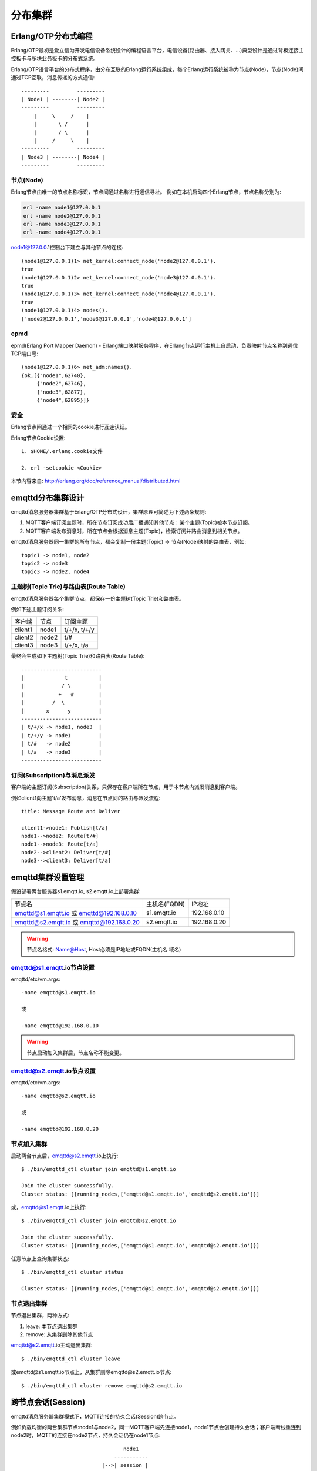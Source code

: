 
.. _cluster:

========
分布集群
========

.. _cluster_erlang:

--------------------
Erlang/OTP分布式编程
--------------------

Erlang/OTP最初是爱立信为开发电信设备系统设计的编程语言平台，电信设备(路由器、接入网关、...)典型设计是通过背板连接主控板卡与多块业务板卡的分布式系统。

Erlang/OTP语言平台的分布式程序，由分布互联的Erlang运行系统组成，每个Erlang运行系统被称为节点(Node)，节点(Node)间通过TCP互联，消息传递的方式通信::

    ---------         ---------
    | Node1 | --------| Node2 |
    ---------         ---------
        |     \     /    |
        |       \ /      |
        |       / \      |
        |     /     \    |
    ---------         ---------
    | Node3 | --------| Node4 |
    ---------         ---------


节点(Node)
----------

Erlang节点由唯一的节点名称标识，节点间通过名称进行通信寻址。 例如在本机启动四个Erlang节点，节点名称分别为:

.. code:: shell

    erl -name node1@127.0.0.1
    erl -name node2@127.0.0.1
    erl -name node3@127.0.0.1
    erl -name node4@127.0.0.1

node1@127.0.0.1控制台下建立与其他节点的连接::

    (node1@127.0.0.1)1> net_kernel:connect_node('node2@127.0.0.1').
    true
    (node1@127.0.0.1)2> net_kernel:connect_node('node3@127.0.0.1').
    true
    (node1@127.0.0.1)3> net_kernel:connect_node('node4@127.0.0.1').
    true
    (node1@127.0.0.1)4> nodes().
    ['node2@127.0.0.1','node3@127.0.0.1','node4@127.0.0.1']

epmd
----

epmd(Erlang Port Mapper Daemon) - Erlang端口映射服务程序，在Erlang节点运行主机上自启动，负责映射节点名称到通信TCP端口号::

    (node1@127.0.0.1)6> net_adm:names().
    {ok,[{"node1",62740},
         {"node2",62746},
         {"node3",62877},
         {"node4",62895}]}

安全
----

Erlang节点间通过一个相同的cookie进行互连认证。

Erlang节点Cookie设置::

    1. $HOME/.erlang.cookie文件

    2. erl -setcookie <Cookie>

本节内容来自: http://erlang.org/doc/reference_manual/distributed.html

.. _cluster_emqttd:

------------------
emqttd分布集群设计
------------------

emqttd消息服务器集群基于Erlang/OTP分布式设计，集群原理可简述为下述两条规则:

1. MQTT客户端订阅主题时，所在节点订阅成功后广播通知其他节点：某个主题(Topic)被本节点订阅。

2. MQTT客户端发布消息时，所在节点会根据消息主题(Topic)，检索订阅并路由消息到相关节点。

emqttd消息服务器同一集群的所有节点，都会复制一份主题(Topic) -> 节点(Node)映射的路由表，例如::

    topic1 -> node1, node2
    topic2 -> node3
    topic3 -> node2, node4

主题树(Topic Trie)与路由表(Route Table)
---------------------------------------

emqttd消息服务器每个集群节点，都保存一份主题树(Topic Trie)和路由表。

例如下述主题订阅关系:

+----------------+-------------+----------------------------+
| 客户端         | 节点        |  订阅主题                  |
+----------------+-------------+----------------------------+
| client1        | node1       | t/+/x, t/+/y               |
+----------------+-------------+----------------------------+
| client2        | node2       | t/#                        |
+----------------+-------------+----------------------------+
| client3        | node3       | t/+/x, t/a                 |
+----------------+-------------+----------------------------+

最终会生成如下主题树(Topic Trie)和路由表(Route Table)::

    --------------------------
    |             t          |
    |            / \         |
    |           +   #        |
    |         /  \           |
    |       x      y         |
    --------------------------
    | t/+/x -> node1, node3  |
    | t/+/y -> node1         |
    | t/#   -> node2         |
    | t/a   -> node3         |
    --------------------------


订阅(Subscription)与消息派发
----------------------------

客户端的主题订阅(Subscription)关系，只保存在客户端所在节点，用于本节点内派发消息到客户端。

例如client1向主题't/a'发布消息，消息在节点间的路由与派发流程::

    title: Message Route and Deliver

    client1->node1: Publish[t/a]
    node1-->node2: Route[t/#]
    node1-->node3: Route[t/a]
    node2-->client2: Deliver[t/#]
    node3-->client3: Deliver[t/a]

.. image:: ./_static/images/route.png

------------------
emqttd集群设置管理
------------------

假设部署两台服务器s1.emqtt.io, s2.emqtt.io上部署集群:

+-------------------------+-----------------+---------------------+
| 节点名                  | 主机名(FQDN)    |    IP地址           |
+-------------------------+-----------------+---------------------+
| emqttd@s1.emqtt.io 或   | s1.emqtt.io     | 192.168.0.10        |
| emqttd@192.168.0.10     |                 |                     |
+-------------------------+-----------------+---------------------+
| emqttd@s2.emqtt.io 或   | s2.emqtt.io     | 192.168.0.20        |
| emqttd@192.168.0.20     |                 |                     |
+-------------------------+-----------------+---------------------+

.. WARNING:: 节点名格式: Name@Host, Host必须是IP地址或FQDN(主机名.域名)

emqttd@s1.emqtt.io节点设置
--------------------------

emqttd/etc/vm.args::

    -name emqttd@s1.emqtt.io

    或

    -name emqttd@192.168.0.10

.. WARNING:: 节点启动加入集群后，节点名称不能变更。

emqttd@s2.emqtt.io节点设置
--------------------------

emqttd/etc/vm.args::

    -name emqttd@s2.emqtt.io

    或

    -name emqttd@192.168.0.20


节点加入集群
------------

启动两台节点后，emqttd@s2.emqtt.io上执行::

    $ ./bin/emqttd_ctl cluster join emqttd@s1.emqtt.io

    Join the cluster successfully.
    Cluster status: [{running_nodes,['emqttd@s1.emqtt.io','emqttd@s2.emqtt.io']}]

或，emqttd@s1.emqtt.io上执行::

    $ ./bin/emqttd_ctl cluster join emqttd@s2.emqtt.io

    Join the cluster successfully.
    Cluster status: [{running_nodes,['emqttd@s1.emqtt.io','emqttd@s2.emqtt.io']}]

任意节点上查询集群状态::

    $ ./bin/emqttd_ctl cluster status

    Cluster status: [{running_nodes,['emqttd@s1.emqtt.io','emqttd@s2.emqtt.io']}]

节点退出集群
------------

节点退出集群，两种方式:

1. leave: 本节点退出集群

2. remove: 从集群删除其他节点

emqttd@s2.emqtt.io主动退出集群::

    $ ./bin/emqttd_ctl cluster leave

或emqttd@s1.emqtt.io节点上，从集群删除emqttd@s2.emqtt.io节点::

    $ ./bin/emqttd_ctl cluster remove emqttd@s2.emqtt.io

.. _cluster_session:

-------------------
跨节点会话(Session)
-------------------

emqttd消息服务器集群模式下，MQTT连接的持久会话(Session)跨节点。

例如负载均衡的两台集群节点:node1与node2，同一MQTT客户端先连接node1，node1节点会创建持久会话；客户端断线重连到node2时，MQTT的连接在node2节点，持久会话仍在node1节点::

                                      node1
                                   -----------
                               |-->| session |
                               |   -----------
                 node2         |
              --------------   |
     client-->| connection |<--|
              --------------

.. _cluster_firewall:

----------
防火墙设置
----------

如果集群节点间存在防火墙，防火墙需要开启4369端口和一个TCP端口段。4369由epmd端口映射服务使用，TCP端口段用于节点间建立连接与通信。

防火墙设置后，emqttd需要配置相同的端口段，etc/emqttd.config文件::

    [{kernel, [
        ...
        {inet_dist_listen_min, 20000},
        {inet_dist_listen_max, 21000}
     ]},
     ...

.. _cluster_netsplit:

------------------
注意事项: NetSplit
------------------

emqttd消息服务器集群需要稳定网络连接以避免发生NetSplit故障。集群设计上默认不自动处理NetSplit，如集群节点间发生NetSplit，需手工重启某个分片上的相关节点。

.. NOTE::

    NetSplit是指节点运行正常但因网络断开互相认为对方宕机。

.. _cluster_hash:

---------------
一致性Hash与DHT
---------------

NoSQL数据库领域分布式设计，大多会采用一致性Hash或DHT。emqttd消息服务器集群架构可支持千万级的路由，更大级别的集群可采用一致性Hash、DHT或Shard方式切分路由表。

